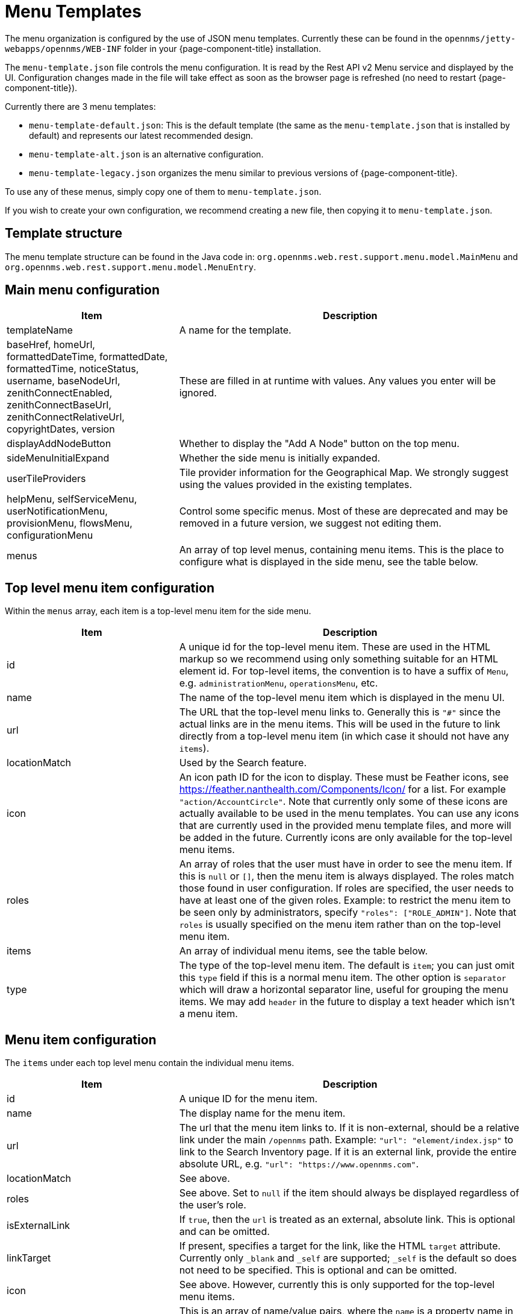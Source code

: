 [[menu-templates]]
= Menu Templates
:description: Learn about menu templates which allow you to customize the menus in {page-component-title}.

The menu organization is configured by the use of JSON menu templates.
Currently these can be found in the `opennms/jetty-webapps/opennms/WEB-INF` folder in your {page-component-title} installation.

The `menu-template.json` file controls the menu configuration.
It is read by the Rest API v2 Menu service and displayed by the UI.
Configuration changes made in the file will take effect as soon as the browser page is refreshed (no need to restart {page-component-title}).

Currently there are 3 menu templates:

- `menu-template-default.json`: This is the default template (the same as the `menu-template.json` that is installed by default) and represents our latest recommended design.

- `menu-template-alt.json` is an alternative configuration.

- `menu-template-legacy.json` organizes the menu similar to previous versions of {page-component-title}.

To use any of these menus, simply copy one of them to `menu-template.json`.

If you wish to create your own configuration, we recommend creating a new file, then copying it to `menu-template.json`.


== Template structure

The menu template structure can be found in the Java code in: `org.opennms.web.rest.support.menu.model.MainMenu` and `org.opennms.web.rest.support.menu.model.MenuEntry`.

== Main menu configuration

[cols="1,2"]
|===
| Item                   | Description

| templateName
| A name for the template.

| baseHref, homeUrl, formattedDateTime, formattedDate, formattedTime,
noticeStatus, username, baseNodeUrl, zenithConnectEnabled, zenithConnectBaseUrl,
zenithConnectRelativeUrl, copyrightDates, version
| These are filled in at runtime with values. Any values you enter will be ignored.

| displayAddNodeButton
| Whether to display the "Add A Node" button on the top menu.

| sideMenuInitialExpand
| Whether the side menu is initially expanded.

| userTileProviders
| Tile provider information for the Geographical Map.
We strongly suggest using the values provided in the existing templates.

| helpMenu, selfServiceMenu, userNotificationMenu, provisionMenu, flowsMenu, configurationMenu
| Control some specific menus. Most of these are deprecated and may be removed in a future version, we suggest not editing them.

| menus
| An array of top level menus, containing menu items. This is the place to configure what is displayed in the side menu, see the table below.
|===

== Top level menu item configuration

Within the `menus` array, each item is a top-level menu item for the side menu.

[cols="1,2"]
|===
| Item                   | Description

| id
| A unique id for the top-level menu item.
These are used in the HTML markup so we recommend using only something
suitable for an HTML element id.
For top-level items, the convention is to have a suffix of `Menu`, e.g. `administrationMenu`, `operationsMenu`, etc.

| name
| The name of the top-level menu item which is displayed in the menu UI.

| url
| The URL that the top-level menu links to.
Generally this is `"#"` since the actual links are in the menu items.
This will be used in the future to link directly from a top-level menu item (in which
case it should not have any `items`).

| locationMatch
| Used by the Search feature.

| icon
| An icon path ID for the icon to display.
These must be Feather icons, see https://feather.nanthealth.com/Components/Icon/ for a list. For example `"action/AccountCircle"`.
Note that currently only some of these icons are actually available to be used
in the menu templates.
You can use any icons that are currently used in the provided menu template files, and more will be added in the future.
Currently icons are only available for the top-level menu items.

| roles
| An array of roles that the user must have in order to see the menu item.
If this is `null` or `[]`, then the menu item is always displayed.
The roles match those found in user configuration.
If roles are specified, the user needs to have at least one of the given roles.
Example: to restrict the menu item to be seen only by administrators, specify `"roles": ["ROLE_ADMIN"]`.
Note that `roles` is usually specified on the menu item rather than on the top-level menu item.

| items
| An array of individual menu items, see the table below.

| type
| The type of the top-level menu item. The default is `item`; you can just
omit this `type` field if this is a normal menu item.
The other option is `separator` which will draw a horizontal separator line,
useful for grouping the menu items. We may add `header` in the future to display a text header which isn't a menu item.
|===

== Menu item configuration

The `items` under each top level menu contain the individual menu items.

[cols="1,2"]
|===
| Item                   | Description

| id
| A unique ID for the menu item.

| name
| The display name for the menu item.

| url
| The url that the menu item links to.
If it is non-external, should be a relative link under the main `/opennms` path.
Example: `"url": "element/index.jsp"` to link to the Search Inventory page.
If it is an external link, provide the entire absolute URL, e.g. `"url": "https://www.opennms.com"`.

| locationMatch
| See above.

| roles
| See above.
Set to `null` if the item should always be displayed regardless of the user's role.

| isExternalLink
| If `true`, then the `url` is treated as an external, absolute link.
This is optional and can be omitted.

| linkTarget
| If present, specifies a target for the link, like the HTML `target` attribute.
Currently only `_blank` and `_self` are supported; `_self` is the default so does not need to be specified. This is optional and can be omitted.

| icon
| See above.
However, currently this is only supported for the top-level menu items.

| requiredSystemProperties
| This is an array of name/value pairs, where the `name` is a property name in an OpenNMS properties file (e.g. `/etc/opennms.properties` or `etc/opennms.properties.d/*.properties`) and the `value` is the value it needs to be in order to display the menu item.
See below for an example.

| action
| Used for performing some special actions when the item is clicked,
rather than navigating to a link.
Currently the only action is `logout` which will log out the user.
Generally this is omitted and `url` is used instead.
|===

Here the `requiredSystemProperties` is used to display this menu item only if
`opennms.zenithConnect.enabled=true` is found in a `.properties` file.

.Example of `requiredSystemProperties`:
[source, json]
----
{
  "id": "zenithConnect",
  "name": "Zenith Connect",
  // other properties...
  "requiredSystemProperties": [
    {
      "name": "opennms.zenithConnect.enabled",
      "value": "true"
    }
  ]
}

----




